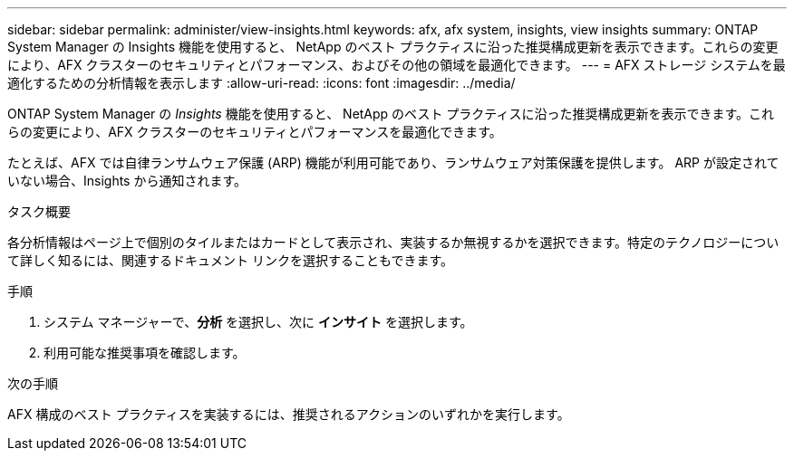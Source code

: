 ---
sidebar: sidebar 
permalink: administer/view-insights.html 
keywords: afx, afx system, insights, view insights 
summary: ONTAP System Manager の Insights 機能を使用すると、 NetApp のベスト プラクティスに沿った推奨構成更新を表示できます。これらの変更により、AFX クラスターのセキュリティとパフォーマンス、およびその他の領域を最適化できます。 
---
= AFX ストレージ システムを最適化するための分析情報を表示します
:allow-uri-read: 
:icons: font
:imagesdir: ../media/


[role="lead"]
ONTAP System Manager の _Insights_ 機能を使用すると、 NetApp のベスト プラクティスに沿った推奨構成更新を表示できます。これらの変更により、AFX クラスターのセキュリティとパフォーマンスを最適化できます。

たとえば、AFX では自律ランサムウェア保護 (ARP) 機能が利用可能であり、ランサムウェア対策保護を提供します。  ARP が設定されていない場合、Insights から通知されます。

.タスク概要
各分析情報はページ上で個別のタイルまたはカードとして表示され、実装するか無視するかを選択できます。特定のテクノロジーについて詳しく知るには、関連するドキュメント リンクを選択することもできます。

.手順
. システム マネージャーで、*分析* を選択し、次に *インサイト* を選択します。
. 利用可能な推奨事項を確認します。


.次の手順
AFX 構成のベスト プラクティスを実装するには、推奨されるアクションのいずれかを実行します。
